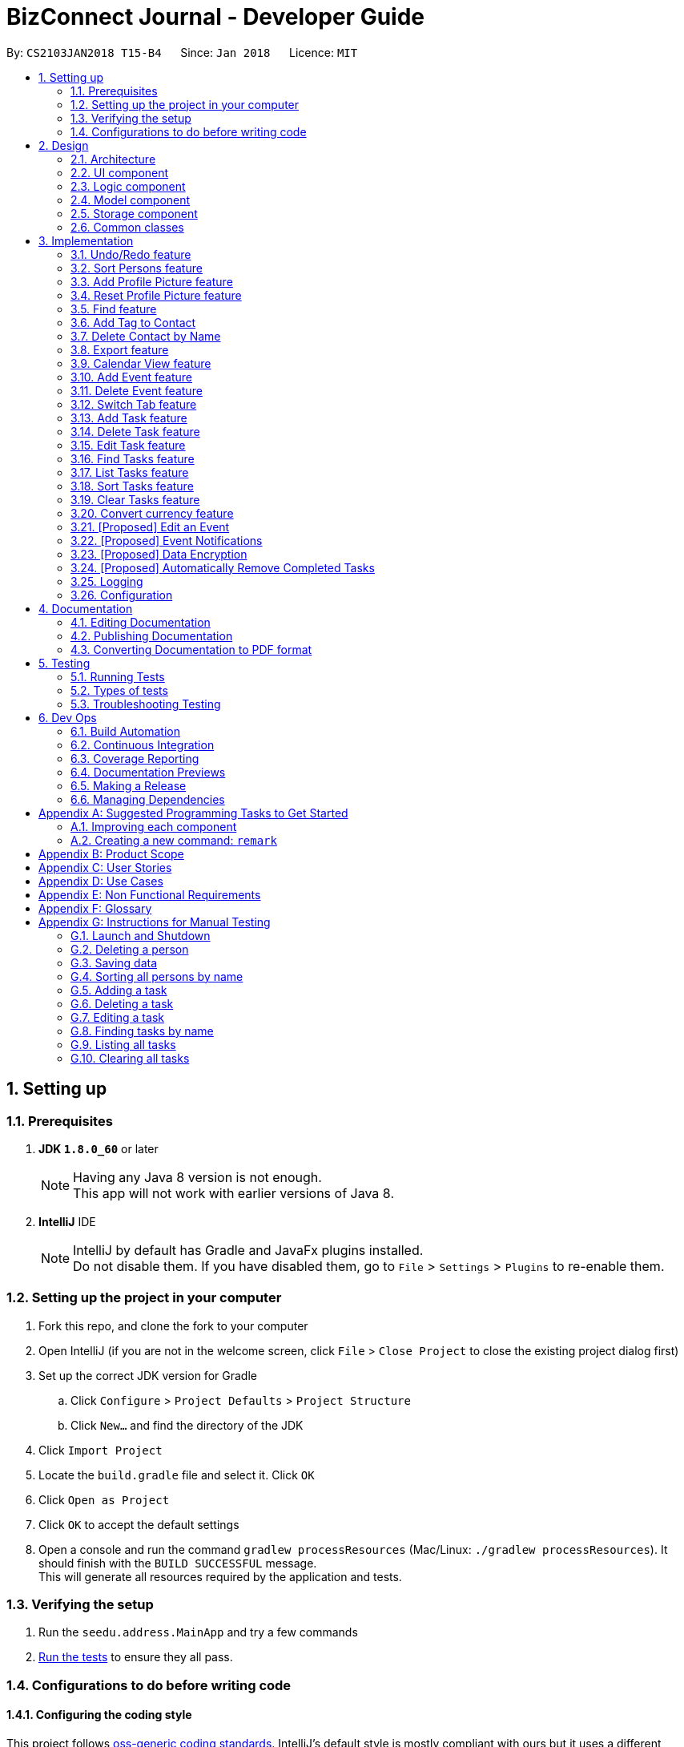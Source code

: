 = BizConnect Journal - Developer Guide
:toc:
:toc-title:
:toc-placement: preamble
:sectnums:
:imagesDir: images
:stylesDir: stylesheets
:xrefstyle: full
ifdef::env-github[]
:tip-caption: :bulb:
:note-caption: :information_source:
endif::[]
:repoURL: https://github.com/CS2103JAN2018-T15-B4/main

By: `CS2103JAN2018 T15-B4`      Since: `Jan 2018`      Licence: `MIT`

== Setting up

=== Prerequisites

. *JDK `1.8.0_60`* or later
+
[NOTE]
Having any Java 8 version is not enough. +
This app will not work with earlier versions of Java 8.
+

. *IntelliJ* IDE
+
[NOTE]
IntelliJ by default has Gradle and JavaFx plugins installed. +
Do not disable them. If you have disabled them, go to `File` > `Settings` > `Plugins` to re-enable them.


=== Setting up the project in your computer

. Fork this repo, and clone the fork to your computer
. Open IntelliJ (if you are not in the welcome screen, click `File` > `Close Project` to close the existing project dialog first)
. Set up the correct JDK version for Gradle
.. Click `Configure` > `Project Defaults` > `Project Structure`
.. Click `New...` and find the directory of the JDK
. Click `Import Project`
. Locate the `build.gradle` file and select it. Click `OK`
. Click `Open as Project`
. Click `OK` to accept the default settings
. Open a console and run the command `gradlew processResources` (Mac/Linux: `./gradlew processResources`). It should finish with the `BUILD SUCCESSFUL` message. +
This will generate all resources required by the application and tests.

=== Verifying the setup

. Run the `seedu.address.MainApp` and try a few commands
. <<Testing,Run the tests>> to ensure they all pass.

=== Configurations to do before writing code

==== Configuring the coding style

This project follows https://github.com/oss-generic/process/blob/master/docs/CodingStandards.adoc[oss-generic coding standards]. IntelliJ's default style is mostly compliant with ours but it uses a different import order from ours. To rectify,

. Go to `File` > `Settings...` (Windows/Linux), or `IntelliJ IDEA` > `Preferences...` (macOS)
. Select `Editor` > `Code Style` > `Java`
. Click on the `Imports` tab to set the order

* For `Class count to use import with '\*'` and `Names count to use static import with '*'`: Set to `999` to prevent IntelliJ from contracting the import statements
* For `Import Layout`: The order is `import static all other imports`, `import java.\*`, `import javax.*`, `import org.\*`, `import com.*`, `import all other imports`. Add a `<blank line>` between each `import`

Optionally, you can follow the <<UsingCheckstyle#, UsingCheckstyle.adoc>> document to configure Intellij to check style-compliance as you write code.

==== Updating documentation to match your fork

After forking the repo, links in the documentation will still point to the `se-edu/addressbook-level4` repo. If you plan to develop this as a separate product (i.e. instead of contributing to the `se-edu/addressbook-level4`) , you should replace the URL in the variable `repoURL` in `DeveloperGuide.adoc` and `UserGuide.adoc` with the URL of your fork.

==== Setting up CI

Set up Travis to perform Continuous Integration (CI) for your fork. See <<UsingTravis#, UsingTravis.adoc>> to learn how to set it up.

After setting up Travis, you can optionally set up coverage reporting for your team fork (see <<UsingCoveralls#, UsingCoveralls.adoc>>).

[NOTE]
Coverage reporting could be useful for a team repository that hosts the final version but it is not that useful for your personal fork.

Optionally, you can set up AppVeyor as a second CI (see <<UsingAppVeyor#, UsingAppVeyor.adoc>>).

[NOTE]
Having both Travis and AppVeyor ensures your App works on both Unix-based platforms and Windows-based platforms (Travis is Unix-based and AppVeyor is Windows-based)

==== Getting started with coding

When you are ready to start coding,

1. Get some sense of the overall design by reading <<Design-Architecture>>.
2. Take a look at <<GetStartedProgramming>>.

== Design

[[Design-Architecture]]
=== Architecture

.Architecture Diagram
image::Architecture.png[width="600"]

The *_Architecture Diagram_* given above explains the high-level design of the App. Given below is a quick overview of each component.

[TIP]
The `.pptx` files used to create diagrams in this document can be found in the link:{repoURL}/docs/diagrams/[diagrams] folder. To update a diagram, modify the diagram in the pptx file, select the objects of the diagram, and choose `Save as picture`.

`Main` has only one class called link:{repoURL}/src/main/java/seedu/address/MainApp.java[`MainApp`]. It is responsible for,

* At app launch: Initializes the components in the correct sequence, and connects them up with each other.
* At shut down: Shuts down the components and invokes cleanup method where necessary.

<<Design-Commons,*`Commons`*>> represents a collection of classes used by multiple other components. Two of those classes play important roles at the architecture level.

* `EventsCenter` : This class (written using https://github.com/google/guava/wiki/EventBusExplained[Google's Event Bus library]) is used by components to communicate with other components using events (i.e. a form of _Event Driven_ design)
* `LogsCenter` : Used by many classes to write log messages to the App's log file.

The rest of the App consists of four components.

* <<Design-Ui,*`UI`*>>: The UI of the App.
* <<Design-Logic,*`Logic`*>>: The command executor.
* <<Design-Model,*`Model`*>>: Holds the data of the App in-memory.
* <<Design-Storage,*`Storage`*>>: Reads data from, and writes data to, the hard disk.

Each of the four components

* Defines its _API_ in an `interface` with the same name as the Component.
* Exposes its functionality using a `{Component Name}Manager` class.

For example, the `Logic` component (see the class diagram given below) defines it's API in the `Logic.java` interface and exposes its functionality using the `LogicManager.java` class.

.Class Diagram of the Logic Component
image::LogicClassDiagram.png[width="800"]

[discrete]
==== Events-Driven nature of the design

The _Sequence Diagram_ below shows how the components interact for the scenario where the user issues the command `delete 1`.

.Component interactions for `delete 1` command (part 1)
image::SDforDeletePerson.png[width="800"]

[NOTE]
Note how the `Model` simply raises a `AddressBookChangedEvent` when the Address Book data are changed, instead of asking the `Storage` to save the updates to the hard disk.

The diagram below shows how the `EventsCenter` reacts to that event, which eventually results in the updates being saved to the hard disk and the status bar of the UI being updated to reflect the 'Last Updated' time.

.Component interactions for `delete 1` command (part 2)
image::SDforDeletePersonEventHandling.png[width="800"]

[NOTE]
Note how the event is propagated through the `EventsCenter` to the `Storage` and `UI` without `Model` having to be coupled to either of them. This is an example of how this Event Driven approach helps us reduce direct coupling between components.

The sections below give more details of each component.

[[Design-Ui]]
=== UI component

.Structure of the UI Component
image::UiClassDiagram.png[width="800"]

*API* : link:{repoURL}/src/main/java/seedu/address/ui/Ui.java[`Ui.java`]

The UI consists of a `MainWindow` that is made up of parts e.g.`CommandBox`, `ResultDisplay`, `PersonListPanel`, `StatusBarFooter`, `BrowserPanel` etc. All these, including the `MainWindow`, inherit from the abstract `UiPart` class.

The `UI` component uses JavaFx UI framework. The layout of these UI parts are defined in matching `.fxml` files that are in the `src/main/resources/view` folder. For example, the layout of the link:{repoURL}/src/main/java/seedu/address/ui/MainWindow.java[`MainWindow`] is specified in link:{repoURL}/src/main/resources/view/MainWindow.fxml[`MainWindow.fxml`]

The `UI` component,

* Executes user commands using the `Logic` component.
* Binds itself to some data in the `Model` so that the UI can auto-update when data in the `Model` change.
* Responds to events raised from various parts of the App and updates the UI accordingly.

[[Design-Logic]]
=== Logic component

[[fig-LogicClassDiagram]]
.Structure of the Logic Component
image::LogicClassDiagram.png[width="800"]

.Structure of Commands in the Logic Component. This diagram shows finer details concerning `XYZCommand` and `Command` in <<fig-LogicClassDiagram>>
image::LogicCommandClassDiagram.png[width="800"]

*API* :
link:{repoURL}/src/main/java/seedu/address/logic/Logic.java[`Logic.java`]

.  `Logic` uses the `AddressBookParser` class to parse the user command.
.  This results in a `Command` object which is executed by the `LogicManager`.
.  The command execution can affect the `Model` (e.g. adding a person) and/or raise events.
.  The result of the command execution is encapsulated as a `CommandResult` object which is passed back to the `Ui`.

Given below is the Sequence Diagram for interactions within the `Logic` component for the `execute("delete 1")` API call.

.Interactions Inside the Logic Component for the `delete 1` Command
image::DeletePersonSdForLogic.png[width="800"]

[[Design-Model]]
=== Model component

.Structure of the Model Component
image::ModelClassDiagram.png[width="800"]

*API* : link:{repoURL}/src/main/java/seedu/address/model/Model.java[`Model.java`]

The `Model`,

* stores a `UserPref` object that represents the user's preferences.
* stores the Address Book data.
* exposes an unmodifiable `ObservableList<Person>` and an unmodifiable `ObservableList<Task>` that can be 'observed' e.g. the UI can be bound to this list so that the UI automatically updates when the data in the list change.
* does not depend on any of the other three components.

[[Design-Storage]]
=== Storage component

.Structure of the Storage Component
image::StorageClassDiagram.png[width="800"]

*API* : link:{repoURL}/src/main/java/seedu/address/storage/Storage.java[`Storage.java`]

The `Storage` component,

* can save `UserPref` objects in json format and read it back.
* can save the Address Book data in xml format and read it back.

[[Design-Commons]]
=== Common classes

Classes used by multiple components are in the `seedu.addressbook.commons` package.

== Implementation

This section describes some noteworthy details on how certain features are implemented.

// tag::undoredo[]
=== Undo/Redo feature
==== Current Implementation

The undo/redo mechanism is facilitated by an `UndoRedoStack`, which resides inside `LogicManager`. It supports undoing and redoing of commands that modifies the state of the address book (e.g. `add`, `edit`). Such commands will inherit from `UndoableCommand`.

`UndoRedoStack` only deals with `UndoableCommands`. Commands that cannot be undone will inherit from `Command` instead. The following diagram shows the inheritance diagram for commands:

image::LogicCommandClassDiagram.png[width="800"]

As you can see from the diagram, `UndoableCommand` adds an extra layer between the abstract `Command` class and concrete commands that can be undone, such as the `DeleteCommand`. Note that extra tasks need to be done when executing a command in an _undoable_ way, such as saving the state of the address book before execution. `UndoableCommand` contains the high-level algorithm for those extra tasks while the child classes implements the details of how to execute the specific command. Note that this technique of putting the high-level algorithm in the parent class and lower-level steps of the algorithm in child classes is also known as the https://www.tutorialspoint.com/design_pattern/template_pattern.htm[template pattern].

Commands that are not undoable are implemented this way:
[source,java]
----
public class ListCommand extends Command {
    @Override
    public CommandResult execute() {
        // ... list logic ...
    }
}
----

With the extra layer, the commands that are undoable are implemented this way:
[source,java]
----
public abstract class UndoableCommand extends Command {
    @Override
    public CommandResult execute() {
        // ... undo logic ...

        executeUndoableCommand();
    }
}

public class DeleteCommand extends UndoableCommand {
    @Override
    public CommandResult executeUndoableCommand() {
        // ... delete logic ...
    }
}
----

Suppose that the user has just launched the application. The `UndoRedoStack` will be empty at the beginning.

The user executes a new `UndoableCommand`, `delete 5`, to delete the 5th person in the address book. The current state of the address book is saved before the `delete 5` command executes. The `delete 5` command will then be pushed onto the `undoStack` (the current state is saved together with the command).

image::UndoRedoStartingStackDiagram.png[width="800"]

As the user continues to use the program, more commands are added into the `undoStack`. For example, the user may execute `add n/David ...` to add a new person.

image::UndoRedoNewCommand1StackDiagram.png[width="800"]

[NOTE]
If a command fails its execution, it will not be pushed to the `UndoRedoStack` at all.

The user now decides that adding the person was a mistake, and decides to undo that action using `undo`.

We will pop the most recent command out of the `undoStack` and push it back to the `redoStack`. We will restore the address book to the state before the `add` command executed.

image::UndoRedoExecuteUndoStackDiagram.png[width="800"]

[NOTE]
If the `undoStack` is empty, then there are no other commands left to be undone, and an `Exception` will be thrown when popping the `undoStack`.

The following sequence diagram shows how the undo operation works:

image::UndoRedoSequenceDiagram.png[width="800"]

The redo does the exact opposite (pops from `redoStack`, push to `undoStack`, and restores the address book to the state after the command is executed).

[NOTE]
If the `redoStack` is empty, then there are no other commands left to be redone, and an `Exception` will be thrown when popping the `redoStack`.

The user now decides to execute a new command, `clear`. As before, `clear` will be pushed into the `undoStack`. This time the `redoStack` is no longer empty. It will be purged as it no longer make sense to redo the `add n/David` command (this is the behavior that most modern desktop applications follow).

image::UndoRedoNewCommand2StackDiagram.png[width="800"]

Commands that are not undoable are not added into the `undoStack`. For example, `list`, which inherits from `Command` rather than `UndoableCommand`, will not be added after execution:

image::UndoRedoNewCommand3StackDiagram.png[width="800"]

The following activity diagram summarize what happens inside the `UndoRedoStack` when a user executes a new command:

image::UndoRedoActivityDiagram.png[width="650"]

==== Design Considerations

===== Aspect: Implementation of `UndoableCommand`

* **Alternative 1 (current choice):** Add a new abstract method `executeUndoableCommand()`
** Pros: We will not lose any undone/redone functionality as it is now part of the default behaviour. Classes that deal with `Command` do not have to know that `executeUndoableCommand()` exist.
** Cons: Hard for new developers to understand the template pattern.
* **Alternative 2:** Just override `execute()`
** Pros: Does not involve the template pattern, easier for new developers to understand.
** Cons: Classes that inherit from `UndoableCommand` must remember to call `super.execute()`, or lose the ability to undo/redo.

===== Aspect: How undo & redo executes

* **Alternative 1 (current choice):** Saves the entire address book.
** Pros: Easy to implement.
** Cons: May have performance issues in terms of memory usage.
* **Alternative 2:** Individual command knows how to undo/redo by itself.
** Pros: Will use less memory (e.g. for `delete`, just save the person being deleted).
** Cons: We must ensure that the implementation of each individual command are correct.


===== Aspect: Type of commands that can be undone/redone

* **Alternative 1 (current choice):** Only include commands that modifies the address book (`add`, `clear`, `edit`).
** Pros: We only revert changes that are hard to change back (the view can easily be re-modified as no data are * lost).
** Cons: User might think that undo also applies when the list is modified (undoing filtering for example), * only to realize that it does not do that, after executing `undo`.
* **Alternative 2:** Include all commands.
** Pros: Might be more intuitive for the user.
** Cons: User have no way of skipping such commands if he or she just want to reset the state of the address * book and not the view.
**Additional Info:** See our discussion  https://github.com/se-edu/addressbook-level4/issues/390#issuecomment-298936672[here].


===== Aspect: Data structure to support the undo/redo commands

* **Alternative 1 (current choice):** Use separate stack for undo and redo
** Pros: Easy to understand for new Computer Science student undergraduates to understand, who are likely to be * the new incoming developers of our project.
** Cons: Logic is duplicated twice. For example, when a new command is executed, we must remember to update * both `HistoryManager` and `UndoRedoStack`.
* **Alternative 2:** Use `HistoryManager` for undo/redo
** Pros: We do not need to maintain a separate stack, and just reuse what is already in the codebase.
** Cons: Requires dealing with commands that have already been undone: We must remember to skip these commands. Violates Single Responsibility Principle and Separation of Concerns as `HistoryManager` now needs to do two * different things.
// end::undoredo[]

// tag::sort[]
=== Sort Persons feature
==== Current Implementation

The sort mechanism sorts the persons list alphabetically by name. It currently supports sorting in ascending order.
The internal details of the sort mechanism is handled by the `sort` method in `UniquePersonList` class.
The sort mechanism is implemented using a custom comparator in JavaFX ObservableList `sort` method.

The following sequence diagram shows how the sort persons operation works.

image::SortingSequenceDiagram.png[width="590"]

. The user executes the `sort` command.
. The `AddressBookParser` class parses the command and create a new `SortCommand` class.
. The `sort` command is executed and handled by the `ModelManager` class.
. The sorted list is returned and displayed to the user.

==== Design Considerations

===== Aspect: Implementation of `SortCommand`

* **Alternative 1 (current choice):** Sort persons by name
** Pros: Easy to implement and does not need to make changes for every newly added field
** Cons: Lack flexibility in sorting by other fields
* **Alternative 2:** Sort persons by other fields of a person's contact such as email
** Pros: Allows flexibility in sorting
** Cons: Might be more difficult to implement as changes need to be made for every newly added field
// end::sort[]

// tag::addpicture[]
=== Add Profile Picture feature

==== Current Implementation
Right now, a contact's Profile Picture can be viewed at the right side of the contact's profile card.

The following sequence diagram shows how the `addpicture` command works

image::AddPictureSequenceDiagram.png[width="800"]

. The user executes the `addpicture INDEX f/FILENAME` command, with parameters `INDEX` and `FILENAME`
. The `AddressBookParser` class parses the command and create a new `AddPictureCommand` class.
. The `AddPicture` command is executed and handled by the `ModelManager` class.
. A new `Picture` object is created, containing the image referenced by `FILENAME`.
. The new `Picture` is attached to the `Person` at `INDEX`
. The new picture is displayed

==== Design Considerations

**Aspect:** Storage of images of profile pictures +

**Chosen Implementation:** +
Store the images in a local folder. For Windows, it will be in the AppData folder, for Mac/Linux, in the home folder. +
**Pros:** +
After a profile picture is set, it will continue showing even if the image source is deleted +
**Cons:** +
Extra space to store the pictures, some images may be too large and use a lot of memory. +

**Alternative:** +
Not store the images +
**Pros:** +
No space requirement to store the images locally +
**Cons:** +
Need to ensure that the image is not deleted, or it won't display. +

**Aspect:** Putting a limit on profile picture size +

**Chosen Implementation:** +
Set a limit of 5mb for each picture
**Pros:** +
Prevents a malicious user from trying to crash the app by putting a large image.
**Cons:** +
Some pictures may be larger than 5mb. But there are various image compression services available.

**Alternative:** +
Not put a limit +
**Pros:** +
User can upload any image. +
**Cons:** +
App may be unstable if too many large images.

// end::addpicture[]

// tag::resetpicture[]
=== Reset Profile Picture feature

==== Current Implementation
We implemented a feature which allows a user to reset the profile picture back to default.

The following sequence diagram shows how the `resetpicture` command works

image::ResetPictureCommandSequenceDiagram.PNG[width="800"]

. The user executes the `resetpicture INDEX` command, with parameters `INDEX`
. The `AddressBookParser` class parses the command and create a new `ResetPictureCommand` class.
. The `ResetPicture` command is executed and handled by the `ModelManager` class.
. A new `Picture` object is created, containing the default image.
. The new `Picture` is attached to the `Person` at `INDEX`
. The new picture is displayed

==== Design Considerations

**Aspect:** Reset mechanism - Reset path of the existing Picture object
or create a new Picture object altogether.

**Chosen Implementation:** +
Create a new picture object. +
**Pros:** +
Easier if developer decides to change the path of the default picture, or the properties of the Picture class +
**Cons:** +
Creating a new object each time may incur some overhead, but probably insignificant on a modern PC. +

// end::resetpicture[]

// tag::findFeature[]
=== Find feature

==== Current Implementation
Right now, find feature is limited to finding by name.

It is modify such that able to find by name and tag by specifying the type to be search  after the command name `find`.

==== Implementation - Search by Name

. The user executes the `find n/KEYWORD [MORE_KEYWORDS]...`, given the search type `n/` and with parameters `KEYWORD`
. The `AddressBookParser` class parses the command and create a new `FindCommandParse` class.
. The `FindCommandParse` will compare the search type to check if search is by name and parse the keywords to `FindCommand`
. The `FindCommand` object is created, and assisted by `NameContainsKeywordsPredicate` to obtain the result.
. The  result is then return and displayed to the user.

==== Implementation - Search by Tag

. The user executes the `find t/KEYWORD [MORE_KEYWORDS]...`, given the search type `t/` and with parameters `KEYWORD`
. The `AddressBookParser` class parses the command and create a new `FindCommandParse` class.
. The `FindCommandParse` will compare the search type to check if search is by tag and parse the keywords to `FindCommand`
. The `FindCommand` object is created, and assisted by `TagContainsKeywordsPredicate` to obtain the result.
. The  result is then return and displayed to the user.

==== Implementation - Search by Address

. The user executes the `find a/KEYWORD [MORE_KEYWORDS]...`, given the search type `a/` and with parameters `KEYWORD`
. The `AddressBookParser` class parses the command and create a new `FindCommandParse` class.
. The `FindCommandParse` will compare the search type to check if search is by tag and parse the keywords to `FindCommand`
. The `FindCommand` object is created, and assisted by `AddressContainsKeywordsPredicate` to obtain the result.
. The  result is then return and displayed to the user.

==== Implementation - Search by Phone

. The user executes the `find p/KEYWORD [MORE_KEYWORDS]...`, given the search type `p/` and with parameters `KEYWORD`
. The `AddressBookParser` class parses the command and create a new `FindCommandParse` class.
. The `FindCommandParse` will compare the search type to check if search is by tag and parse the keywords to `FindCommand`
. The `FindCommand` object is created, and assisted by `PhoneContainsKeywordsPredicate` to obtain the result.
. The  result is then return and displayed to the user.

// end::findFeature[]

// tag::addTAG[]

=== Add Tag to Contact

The add tag command inherits from `UndoableCommand`.

The `logic` component parses user inputs, while the `model` component updates the person in the Address Book.

The following sequence diagram illustrates how the Add Tag command works:

image::AddTagSequenceDiagram.PNG[width="800"]


. The user executes the `addtag INDEX t/TAG1 t/TAG2 ...` command, with parameters `INDEX` and TAG1, TAG2, ...
. The `AddressBookParser` class parses the command and create a new `AddTagCommand` class.
. The `AddTag` command is executed and handled by the `ModelManager` class.
. New `Tag` object(s) (depending on the number of input tags) is created.
. The new `Tag` is attached to the `Person` at `INDEX`.
. `updatePerson` in `ModelManager` updates the person at `INDEX` with a new person with the added tags.

// end::addTAG[]

// tag::deletebyname[]

=== Delete Contact by Name
==== Current Implementation
The Delete Contact by Name command inherits from `UndoableCommand`.

The `logic` component parses user inputs, while the `model` component removes the person in the address book.

The following sequence diagram illustrates how the Delete By Name command works:

image::DeletePersonByNameSequenceDiagram.png[width="800"]


. The user executes the `deletebyname name` command, with parameter `nane`
. The `AddressBookParser` class parses the command and create a new `DeleteByNameCommand` class.
. The `DeleteByNameCommand` command is executed and handled by the `ModelManager` class.
. The person refered to by `name` is searched using the `searchForPersonByName()` method.
. If the person is found, that person is deleted
. `ModelManager` removes the person from the addressbook.

// end::deletebyname[]

// tag::export[]
=== Export feature

==== Current Implementation
It makes use of `ExportCommand` which extends `UndoableCommand`.
When the Export functionality is called on the `AddressBookParser`, it parses the given input as a FILEPATH using `ExportCommandParser` which eventually creates the `ExportCommand` instance.
The `ModelManager` then invokes methods involving `Storage` under the `Model` instance in order to store the data into a user-defined location. If such a location was not well-defined, then the XML file exported will be directly saved in your local repository's main folder.
The 'StorageManager' will then call the `exportAddressBook` method under `XmlAddressBookStorage` to store the data as an XML file into a user-defined location.

image::ExportCommandSequenceDiagram.png[width="800"]

==== Design Considerations

===== Aspect: Usages of Exported Data

* **Alternative 1(current choice):** Allows option of exporting data into either CSV or XML files.
** Pros: Allows greater flexibility as CSV files can be catered to importing of contacts into Google Contacts.
** Cons: Need to manually cater to popular file formats and this may require constant maintenance on the developers' end.
* **Alternative 2:** Only allows exporting of data as XML files.
** Pros: Simplified export into a file that is readable and understandable by users, is completely compatible with Java and 100% portable.
** Cons: Users may not know the benefits or uses of an XML file.
// end::export[]

// tag::calendarview[]
=== Calendar View feature

==== Current Implementation
Right now, the Calendar can be viewed on the homepage of BizConnect Journal as a summarized list of events on different days of a specified month.
// end::calendarview[]

// tag::addevent[]
=== Add Event feature
==== Current Implementation

The add event feature allows the user to add a new event into the Event Book.
The event details required: Title, Description, Location, Datetime.
All of the fields are compulsory, and the user can simply fill in a dummy value for irrelevant fields.

The following sequence diagram shows how the add event command works under LogicManager.

image::AddEventCommandSequenceDiagram.png[width="800"]

. User executes `addevent` command with the required arguments.
. `AddressBookParser` class creates a new `AddEventCommandParser` object to parse the command arguments.
. This `AddEventCommandParser` object parses the arguments and create a new `AddEventCommand` object.
. The `addevent` command is then executed and handled by the `ModelManager` class.
. The event is finally added to the Event list in Address Book and the updated list is then displayed to the user.

The next sequence diagram illustrates how the event is added under ModelManager.

image::AddEventSequenceDiagram.png[width="800"]

// end::addevent[]

// tag::deleteevent[]
=== Delete Event feature
==== Current Implementation

The delete event feature allows user to delete an event in the Event Book by specifying the index of the displayed Event List.
Allows easy deletion of an event according to the event index listed in the Event list.

This sequence diagram shows how the delete event command works under LogicManager.

image::DeleteEventCommandSequenceDiagram.png[width="800"]

. User executes `deleteevent` command with the required arguments.
. `AddressBookParser` class creates a new `DeleteEventCommandParser` object to parse the command arguments.
. This `DeleteEventCommandParser` object parses the arguments and create a new `DeleteEventCommand` object.
. The `deleteevent` command is then executed and handled by the `ModelManager` class.
. The specified event is removed from the Event list in Address Book and the updated list is then displayed to the user.

The following sequence diagram illustrates how the event is removed under ModelManager.

image::DeleteEventSequenceDiagram.png[width="800"]

// end::deleteevent[]

// tag::switchtab[]
=== Switch Tab feature
==== Current Implementation

The switch tab functionality allows the user to use CLI to switch between the Event and Task tabs as shown below.
This provides additional support for users who prefer CLI to mouse controls.

Format: `switchtab`

image::SwitchTab.PNG[width="200"]

And this is how SwitchTab works!

. The user executes the `switchtab` command.
. The `SwitchTabCommand` class creates a new `SingleSelectionModel<Tab>` object using the TabPane displaying Events and Tasks list.
. The selected tab-index for the `SingleSelectionModel<Tab>` object is updated and displayed to the user.
// end::switchtab[]

// tag::task-add[]
=== Add Task feature
==== Current Implementation

The add task feature allows user to add a new task into the Address Book by specifying the required parameters.

It allows the adding of the following fields: name, priority, description, due date, status and category.
All of the fields are compulsory except category.

Format: `task-add n/NAME p/PRIORITY d/DESCRIPTION dd/DUE_DATE s/STATUS [c/CATEGORY]...`

The following sequence diagram shows how the add task operation works.

image::TaskAddSequenceDiagram.png[width="590"]

. The user executes the `task-add` command and specify the required parameters.
. The `AddressBookParser` class creates a new `TaskAddCommandParser` class to parse the command parameters.
. The `TaskAddCommandParser` class parses the parameters and create a new `TaskAddCommand` class.
. The `task-add` command is executed and handled by the `ModelManager` class.
. The task is added to the list of tasks in Address Book and displayed to the user.

////
The following activity diagram summarise what happens when a user executes the `task-add` command:

image::TaskAddActivityDiagram.png[width="400"]
////

// end::task-add[]

// tag::task-delete[]
=== Delete Task feature
==== Current Implementation

The delete task feature allows user to delete any done, overdue or unwanted task from the Address Book by specifying
the task's index in the displayed Task List.

Format: `task-delete INDEX`

The following sequence diagram shows how the delete task operation works.

image::TaskDeleteSequenceDiagram.png[width="590"]

. The user executes the `task-delete` command and specify the required parameter.
. The `AddressBookParser` class creates a new `TaskDeleteCommandParser` class to parse the command parameter.
. The `TaskDeleteCommandParser` class parses the parameter and create a new `TaskDeleteCommand` class.
. The `task-delete` command is executed and handled by the `ModelManager` class.
. The task is removed from the list of tasks in Address Book and the updated task list is displayed to the user.
// end::task-delete[]

// tag::task-edit[]
=== Edit Task feature
==== Current Implementation

The edit task feature allows user to edit any fields of an existing task in the AddressBook by specifying
the task's index in the displayed Task List followed by the parameters of the fields to be edited.

Format: `task-edit INDEX [n/NAME] [p/PRIORITY] [d/DESCRIPTION] [dd/DUE_DATE] [s/STATUS] [c/CATEGORY]...`

The following sequence diagram shows how the edit task operation works.

image::TaskEditSequenceDiagram.png[width="590"]

. The user executes the `task-edit` command and specify the required parameters.
. The `AddressBookParser` class creates a new `TaskEditCommandParser` class to parse the command parameters.
. The `TaskEditCommandParser` class parses the parameters and create a new `TaskEditCommand` class.
. The `task-edit` command is executed and handled by the `ModelManager` class.
. The task is updated with the new values and the updated task list is displayed to the user.

The following activity diagram summarise what happens when a user executes the `task-edit` command:

image::TaskEditActivityDiagram.png[width="410"]
// end::task-edit[]

// tag::task-find[]
=== Find Tasks feature
==== Current Implementation

The find tasks feature allows user to search for any task whose names contains any of the specified keywords in the Address Book.
The search is case-insensitive and matches partial keyword.

Format: `task-find KEYWORD [MORE_KEYWORDS]...`

The following sequence diagram shows how the find tasks operation works.

image::TaskFindSequenceDiagram.png[width="590"]
. The user executes the `task-find` command and specify the required parameter(s).
. The `AddressBookParser` class creates a new `TaskFindCommandParser` class to parse the command parameter(s).
. The `TaskFindCommandParser` class parses the parameter(s) and create a new `TaskFindCommand` class.
. The `task-find` command is executed and handled by the `ModelManager` class.
. The list of tasks in Address Book matching the keywords is returned and displayed to the user.

==== Design Considerations

===== Aspect: Implementation of `FindTasks` feature

* **Alternative 1 (current choice):** Find task by name
** Pros: Easy to implement and does not need to make changes for every newly added field
** Cons: Lack flexibility in finding by other fields
* **Alternative 2:** Find tasks by other fields
** Pros: Allows flexibility in searching
** Cons: Might be more difficult to implement as changes need to be made for every newly added field to enable searching using those fields
// end::task-find[]

// tag::task-list[]
=== List Tasks feature
==== Current Implementation

The list tasks feature allows user to display all the tasks in the Address Book.

Format: `task-list`

The following sequence diagram shows how the list tasks operation works.

image::TaskListSequenceDiagram.png[width="590"]

. The user executes the `task-list` command.
. The `AddressBookParser` class parses the command and creates a new `TaskListCommand` class.
. The `task-list` command is executed and handled by the `ModelManager` class.
. The list is returned and displayed to the user.
// end::task-list[]

// tag::task-sort[]
=== Sort Tasks feature
==== Current Implementation

This feature is implemented as a default behaviour of the task list display, rather than as a command.

The sort mechanism sorts the tasks list based on status (i.e. undone to done), due date in ascending order
and priority level (i.e. high > medium > low). The internal details of the sort mechanism is handled by the
`sortByStatusDueDateAndPriority` method in `UniqueTaskList` class. The sort mechanism is implemented using a
custom comparator in JavaFX ObservableList `sort` method as follows:

[source,java]
----
public void sortByStatusDueDateAndPriority() {
    internalList.sort(Comparator.comparing(Task::getTaskStatus, (s1, s2) -> {
        return TaskStatus.STATUS_ORDER.indexOf(s1.value.toLowerCase())
                - TaskStatus.STATUS_ORDER.indexOf(s2.value.toLowerCase());
    }).thenComparing(Comparator.comparing(Task::getTaskDueDate, (dd1, dd2) -> {
        return dd1.value.compareTo(dd2.value);
    })).thenComparing(Comparator.comparing(Task::getTaskPriority, (p1, p2) -> {
        return TaskPriority.PRIORITY_ORDER.indexOf(p1.value.toLowerCase())
                - TaskPriority.PRIORITY_ORDER.indexOf(p2.value.toLowerCase());
    })));
}
----

==== Design Considerations

===== Aspect: Implementation of `SortTasks` feature

* **Alternative 1 (current choice):** Sort tasks by multiple fields (status > due date > priority)
** Pros: Easy identification of tasks to be done as those at the top are incomplete tasks that are due first and with higher priority
** Cons: Lack flexibility in sorting by other fields
* **Alternative 2:** Sort tasks by individual fields
** Pros: Allows flexibility in sorting
** Cons: Might be more difficult to implement as changes need to be made for every newly added field and it is
not possible for user to sort by multiple criteria
// end::task-sort[]

// tag::task-clear[]
=== Clear Tasks feature
==== Current Implementation

The clear tasks feature allows user to clear all the tasks in the Address Book.

The following sequence diagram shows how the clear tasks operation works.

image::TaskClearSequenceDiagram.png[width="590"]

. The user executes the `task-clear` command.
. The `AddressBookParser` class parses the command and creates a new `TaskClearCommand` class.
. The `task-clear` command is executed and handled by the `ModelManager` class.
. The tasks are removed from the Address Book and an empty list is displayed to the user.
// end::task-clear[]

=== Convert currency feature
==== Current Implementation

The convert currency feature allows user to convert from one currency to another.

The following sequence diagram shows how the converting of currency feature operation works.

image::ConvertCurrencySequenceDiagram.png[width="800"]

. The user executes the `convert` command.
. The `AddressBookParser` class parses the command creates a new `ConvertCommand` class.
. The `convert` command is executed and assisted by the `Currency` class.
. The converted value is returned and displayed to the user.

// tag::editevent[]
=== [Proposed] Edit an Event

The edit event feature allows user to edit an event in the Event Book by specifying the index of the displayed Event List.
Allows easy editing of an event just by using the event index given in the Event list.

This is how the edit event command will work under LogicManager.

image::EditEventCommandSequenceDiagram.png[width="800"]

. User executes `editevent` command with the required arguments.
. `AddressBookParser` class creates a new `EditEventCommandParser` object to parse the command arguments.
. This `EditEventCommandParser` object parses the arguments and create a new `EditEventCommand` object.
. The `editevent` command is then executed and handled by the `ModelManager` class.
. The specified event is updated from the Event list in Address Book and the updated details are then displayed to the user.

// end::editevent[]

// tag::eventnotifications[]
=== [Proposed] Event Notifications

The app will send out notifications for an event, if the user sets the datetime for that particular event.
The `eventnotify` command takes in the event index shown on the list, and the datetime for the app to send the notification.
Using the same command again with a datetime will reset the notification datetime (i.e. only one notification for each event).

// end::eventnotifications[]

// tag::dataencryption[]
=== [Proposed] Data Encryption

The login feature helps to protect data files by encrypting them with the user's password as the secret key.
User's access is restricted until the user logs in with the username and password.
Upon correct credential input, data files are decrypted and the user will have full access to the app's features.

. User executes `login` command with the required arguments.
. `AddressBookParser` class creates a new `LogInCommandParser` object to parse the command arguments.
. This `LogInCommandParser` object parses the arguments and create a new `LogInCommand` object.
. The `login` command is then executed and handled by the `ModelManager` class.
. The `ModelManager` class will then check for the validity of the credentials and return the corresponding command message.

// end::dataencryption[]

// tag::autoremovecompletedtasks[]
=== [Proposed] Automatically Remove Completed Tasks
This feature allows user to set a time limit to remove the completed tasks, so that the task list does not get too lengthy.
However, the user can also mark completed tasks to be kept in order to retain them.
After the specified time, the unmarked completed tasks will be removed permanently from the list.

Three new fields need to be added to the Task class, namely `completionDate`, `timeLimit` and `markStatus`. +
`completionDate` : Date when the task is completed (i.e. changes status from undone to done), it has a default date when first created
`timeLimit` : Number of days to keep a task after its completion before it is removed from the task list. +
`markStatus` : Indicate whether the completed task needs to be kept after time limit is over

This feature can be merged into the current task features (e.g. task-add, task-edit)
For instance, the user can directly specify the time limit and markStatus during task addition,
and updates to these fields can be done using task-edit command.

This feature works as follows:

. When a task changes its status from undone to done, the completionDate is updated.
. Every time the application is opened, it will check the current date and automatically remove any unmarked
  completed task scheduled for removal on today's date.
// end::autoremovecompletedtasks[]

=== Logging

We are using `java.util.logging` package for logging. The `LogsCenter` class is used to manage the logging levels and logging destinations.

* The logging level can be controlled using the `logLevel` setting in the configuration file (See <<Implementation-Configuration>>)
* The `Logger` for a class can be obtained using `LogsCenter.getLogger(Class)` which will log messages according to the specified logging level
* Currently log messages are output through: `Console` and to a `.log` file.

*Logging Levels*

* `SEVERE` : Critical problem detected which may possibly cause the termination of the application
* `WARNING` : Can continue, but with caution
* `INFO` : Information showing the noteworthy actions by the App
* `FINE` : Details that is not usually noteworthy but may be useful in debugging e.g. print the actual list instead of just its size

[[Implementation-Configuration]]
=== Configuration

Certain properties of the application can be controlled (e.g App name, logging level) through the configuration file (default: `config.json`).

== Documentation

We use asciidoc for writing documentation.

[NOTE]
We chose asciidoc over Markdown because asciidoc, although a bit more complex than Markdown, provides more flexibility in formatting.

=== Editing Documentation

See <<UsingGradle#rendering-asciidoc-files, UsingGradle.adoc>> to learn how to render `.adoc` files locally to preview the end result of your edits.
Alternatively, you can download the AsciiDoc plugin for IntelliJ, which allows you to preview the changes you have made to your `.adoc` files in real-time.

=== Publishing Documentation

See <<UsingTravis#deploying-github-pages, UsingTravis.adoc>> to learn how to deploy GitHub Pages using Travis.

=== Converting Documentation to PDF format

We use https://www.google.com/chrome/browser/desktop/[Google Chrome] for converting documentation to PDF format, as Chrome's PDF engine preserves hyperlinks used in webpages.

Here are the steps to convert the project documentation files to PDF format.

.  Follow the instructions in <<UsingGradle#rendering-asciidoc-files, UsingGradle.adoc>> to convert the AsciiDoc files in the `docs/` directory to HTML format.
.  Go to your generated HTML files in the `build/docs` folder, right click on them and select `Open with` -> `Google Chrome`.
.  Within Chrome, click on the `Print` option in Chrome's menu.
.  Set the destination to `Save as PDF`, then click `Save` to save a copy of the file in PDF format. For best results, use the settings indicated in the screenshot below.

.Saving documentation as PDF files in Chrome
image::chrome_save_as_pdf.png[width="300"]

[[Testing]]
== Testing

=== Running Tests

There are three ways to run tests.

[TIP]
The most reliable way to run tests is the 3rd one. The first two methods might fail some GUI tests due to platform/resolution-specific idiosyncrasies.

*Method 1: Using IntelliJ JUnit test runner*

* To run all tests, right-click on the `src/test/java` folder and choose `Run 'All Tests'`
* To run a subset of tests, you can right-click on a test package, test class, or a test and choose `Run 'ABC'`

*Method 2: Using Gradle*

* Open a console and run the command `gradlew clean allTests` (Mac/Linux: `./gradlew clean allTests`)

[NOTE]
See <<UsingGradle#, UsingGradle.adoc>> for more info on how to run tests using Gradle.

*Method 3: Using Gradle (headless)*

Thanks to the https://github.com/TestFX/TestFX[TestFX] library we use, our GUI tests can be run in the _headless_ mode. In the headless mode, GUI tests do not show up on the screen. That means the developer can do other things on the Computer while the tests are running.

To run tests in headless mode, open a console and run the command `gradlew clean headless allTests` (Mac/Linux: `./gradlew clean headless allTests`)

=== Types of tests

We have two types of tests:

.  *GUI Tests* - These are tests involving the GUI. They include,
.. _System Tests_ that test the entire App by simulating user actions on the GUI. These are in the `systemtests` package.
.. _Unit tests_ that test the individual components. These are in `seedu.address.ui` package.
.  *Non-GUI Tests* - These are tests not involving the GUI. They include,
..  _Unit tests_ targeting the lowest level methods/classes. +
e.g. `seedu.address.commons.StringUtilTest`
..  _Integration tests_ that are checking the integration of multiple code units (those code units are assumed to be working). +
e.g. `seedu.address.storage.StorageManagerTest`
..  Hybrids of unit and integration tests. These test are checking multiple code units as well as how the are connected together. +
e.g. `seedu.address.logic.LogicManagerTest`


=== Troubleshooting Testing
**Problem: `HelpWindowTest` fails with a `NullPointerException`.**

* Reason: One of its dependencies, `UserGuide.html` in `src/main/resources/docs` is missing.
* Solution: Execute Gradle task `processResources`.

== Dev Ops

=== Build Automation

See <<UsingGradle#, UsingGradle.adoc>> to learn how to use Gradle for build automation.

=== Continuous Integration

We use https://travis-ci.org/[Travis CI] and https://www.appveyor.com/[AppVeyor] to perform _Continuous Integration_ on our projects. See <<UsingTravis#, UsingTravis.adoc>> and <<UsingAppVeyor#, UsingAppVeyor.adoc>> for more details.

=== Coverage Reporting

We use https://coveralls.io/[Coveralls] to track the code coverage of our projects. See <<UsingCoveralls#, UsingCoveralls.adoc>> for more details.

=== Documentation Previews
When a pull request has changes to asciidoc files, you can use https://www.netlify.com/[Netlify] to see a preview of how the HTML version of those asciidoc files will look like when the pull request is merged. See <<UsingNetlify#, UsingNetlify.adoc>> for more details.

=== Making a Release

Here are the steps to create a new release.

.  Update the version number in link:{repoURL}/src/main/java/seedu/address/MainApp.java[`MainApp.java`].
.  Generate a JAR file <<UsingGradle#creating-the-jar-file, using Gradle>>.
.  Tag the repo with the version number. e.g. `v0.1`
.  https://help.github.com/articles/creating-releases/[Create a new release using GitHub] and upload the JAR file you created.

=== Managing Dependencies

A project often depends on third-party libraries. For example, Address Book depends on the http://wiki.fasterxml.com/JacksonHome[Jackson library] for XML parsing. Managing these _dependencies_ can be automated using Gradle. For example, Gradle can download the dependencies automatically, which is better than these alternatives. +
a. Include those libraries in the repo (this bloats the repo size) +
b. Require developers to download those libraries manually (this creates extra work for developers)

[[GetStartedProgramming]]
[appendix]
== Suggested Programming Tasks to Get Started

Suggested path for new programmers:

1. First, add small local-impact (i.e. the impact of the change does not go beyond the component) enhancements to one component at a time. Some suggestions are given in <<GetStartedProgramming-EachComponent>>.

2. Next, add a feature that touches multiple components to learn how to implement an end-to-end feature across all components. <<GetStartedProgramming-RemarkCommand>> explains how to go about adding such a feature.

[[GetStartedProgramming-EachComponent]]
=== Improving each component

Each individual exercise in this section is component-based (i.e. you would not need to modify the other components to get it to work).

[discrete]
==== `Logic` component

*Scenario:* You are in charge of `logic`. During dog-fooding, your team realize that it is troublesome for the user to type the whole command in order to execute a command. Your team devise some strategies to help cut down the amount of typing necessary, and one of the suggestions was to implement aliases for the command words. Your job is to implement such aliases.

[TIP]
Do take a look at <<Design-Logic>> before attempting to modify the `Logic` component.

. Add a shorthand equivalent alias for each of the individual commands. For example, besides typing `clear`, the user can also type `c` to remove all persons in the list.
+
****
* Hints
** Just like we store each individual command word constant `COMMAND_WORD` inside `*Command.java` (e.g.  link:{repoURL}/src/main/java/seedu/address/logic/commands/FindCommand.java[`FindCommand#COMMAND_WORD`], link:{repoURL}/src/main/java/seedu/address/logic/commands/DeleteCommand.java[`DeleteCommand#COMMAND_WORD`]), you need a new constant for aliases as well (e.g. `FindCommand#COMMAND_ALIAS`).
** link:{repoURL}/src/main/java/seedu/address/logic/parser/AddressBookParser.java[`AddressBookParser`] is responsible for analyzing command words.
* Solution
** Modify the switch statement in link:{repoURL}/src/main/java/seedu/address/logic/parser/AddressBookParser.java[`AddressBookParser#parseCommand(String)`] such that both the proper command word and alias can be used to execute the same intended command.
** Add new tests for each of the aliases that you have added.
** Update the user guide to document the new aliases.
** See this https://github.com/se-edu/addressbook-level4/pull/785[PR] for the full solution.
****

[discrete]
==== `Model` component

*Scenario:* You are in charge of `model`. One day, the `logic`-in-charge approaches you for help. He wants to implement a command such that the user is able to remove a particular tag from everyone in the address book, but the model API does not support such a functionality at the moment. Your job is to implement an API method, so that your teammate can use your API to implement his command.

[TIP]
Do take a look at <<Design-Model>> before attempting to modify the `Model` component.

. Add a `removeTag(Tag)` method. The specified tag will be removed from everyone in the address book.
+
****
* Hints
** The link:{repoURL}/src/main/java/seedu/address/model/Model.java[`Model`] and the link:{repoURL}/src/main/java/seedu/address/model/AddressBook.java[`AddressBook`] API need to be updated.
** Think about how you can use SLAP to design the method. Where should we place the main logic of deleting tags?
**  Find out which of the existing API methods in  link:{repoURL}/src/main/java/seedu/address/model/AddressBook.java[`AddressBook`] and link:{repoURL}/src/main/java/seedu/address/model/person/Person.java[`Person`] classes can be used to implement the tag removal logic. link:{repoURL}/src/main/java/seedu/address/model/AddressBook.java[`AddressBook`] allows you to update a person, and link:{repoURL}/src/main/java/seedu/address/model/person/Person.java[`Person`] allows you to update the tags.
* Solution
** Implement a `removeTag(Tag)` method in link:{repoURL}/src/main/java/seedu/address/model/AddressBook.java[`AddressBook`]. Loop through each person, and remove the `tag` from each person.
** Add a new API method `deleteTag(Tag)` in link:{repoURL}/src/main/java/seedu/address/model/ModelManager.java[`ModelManager`]. Your link:{repoURL}/src/main/java/seedu/address/model/ModelManager.java[`ModelManager`] should call `AddressBook#removeTag(Tag)`.
** Add new tests for each of the new public methods that you have added.
** See this https://github.com/se-edu/addressbook-level4/pull/790[PR] for the full solution.
*** The current codebase has a flaw in tags management. Tags no longer in use by anyone may still exist on the link:{repoURL}/src/main/java/seedu/address/model/AddressBook.java[`AddressBook`]. This may cause some tests to fail. See issue  https://github.com/se-edu/addressbook-level4/issues/753[`#753`] for more information about this flaw.
*** The solution PR has a temporary fix for the flaw mentioned above in its first commit.
****

[discrete]
==== `Ui` component

*Scenario:* You are in charge of `ui`. During a beta testing session, your team is observing how the users use your address book application. You realize that one of the users occasionally tries to delete non-existent tags from a contact, because the tags all look the same visually, and the user got confused. Another user made a typing mistake in his command, but did not realize he had done so because the error message wasn't prominent enough. A third user keeps scrolling down the list, because he keeps forgetting the index of the last person in the list. Your job is to implement improvements to the UI to solve all these problems.

[TIP]
Do take a look at <<Design-Ui>> before attempting to modify the `UI` component.

. Use different colors for different tags inside person cards. For example, `friends` tags can be all in brown, and `colleagues` tags can be all in yellow.
+
**Before**
+
image::getting-started-ui-tag-before.png[width="300"]
+
**After**
+
image::getting-started-ui-tag-after.png[width="300"]
+
****
* Hints
** The tag labels are created inside link:{repoURL}/src/main/java/seedu/address/ui/PersonCard.java[the `PersonCard` constructor] (`new Label(tag.tagName)`). https://docs.oracle.com/javase/8/javafx/api/javafx/scene/control/Label.html[JavaFX's `Label` class] allows you to modify the style of each Label, such as changing its color.
** Use the .css attribute `-fx-background-color` to add a color.
** You may wish to modify link:{repoURL}/src/main/resources/view/DarkTheme.css[`DarkTheme.css`] to include some pre-defined colors using css, especially if you have experience with web-based css.
* Solution
** You can modify the existing test methods for `PersonCard` 's to include testing the tag's color as well.
** See this https://github.com/se-edu/addressbook-level4/pull/798[PR] for the full solution.
*** The PR uses the hash code of the tag names to generate a color. This is deliberately designed to ensure consistent colors each time the application runs. You may wish to expand on this design to include additional features, such as allowing users to set their own tag colors, and directly saving the colors to storage, so that tags retain their colors even if the hash code algorithm changes.
****

. Modify link:{repoURL}/src/main/java/seedu/address/commons/events/ui/NewResultAvailableEvent.java[`NewResultAvailableEvent`] such that link:{repoURL}/src/main/java/seedu/address/ui/ResultDisplay.java[`ResultDisplay`] can show a different style on error (currently it shows the same regardless of errors).
+
**Before**
+
image::getting-started-ui-result-before.png[width="200"]
+
**After**
+
image::getting-started-ui-result-after.png[width="200"]
+
****
* Hints
** link:{repoURL}/src/main/java/seedu/address/commons/events/ui/NewResultAvailableEvent.java[`NewResultAvailableEvent`] is raised by link:{repoURL}/src/main/java/seedu/address/ui/CommandBox.java[`CommandBox`] which also knows whether the result is a success or failure, and is caught by link:{repoURL}/src/main/java/seedu/address/ui/ResultDisplay.java[`ResultDisplay`] which is where we want to change the style to.
** Refer to link:{repoURL}/src/main/java/seedu/address/ui/CommandBox.java[`CommandBox`] for an example on how to display an error.
* Solution
** Modify link:{repoURL}/src/main/java/seedu/address/commons/events/ui/NewResultAvailableEvent.java[`NewResultAvailableEvent`] 's constructor so that users of the event can indicate whether an error has occurred.
** Modify link:{repoURL}/src/main/java/seedu/address/ui/ResultDisplay.java[`ResultDisplay#handleNewResultAvailableEvent(NewResultAvailableEvent)`] to react to this event appropriately.
** You can write two different kinds of tests to ensure that the functionality works:
*** The unit tests for `ResultDisplay` can be modified to include verification of the color.
*** The system tests link:{repoURL}/src/test/java/systemtests/AddressBookSystemTest.java[`AddressBookSystemTest#assertCommandBoxShowsDefaultStyle() and AddressBookSystemTest#assertCommandBoxShowsErrorStyle()`] to include verification for `ResultDisplay` as well.
** See this https://github.com/se-edu/addressbook-level4/pull/799[PR] for the full solution.
*** Do read the commits one at a time if you feel overwhelmed.
****

. Modify the link:{repoURL}/src/main/java/seedu/address/ui/StatusBarFooter.java[`StatusBarFooter`] to show the total number of people in the address book.
+
**Before**
+
image::getting-started-ui-status-before.png[width="500"]
+
**After**
+
image::getting-started-ui-status-after.png[width="500"]
+
****
* Hints
** link:{repoURL}/src/main/resources/view/StatusBarFooter.fxml[`StatusBarFooter.fxml`] will need a new `StatusBar`. Be sure to set the `GridPane.columnIndex` properly for each `StatusBar` to avoid misalignment!
** link:{repoURL}/src/main/java/seedu/address/ui/StatusBarFooter.java[`StatusBarFooter`] needs to initialize the status bar on application start, and to update it accordingly whenever the address book is updated.
* Solution
** Modify the constructor of link:{repoURL}/src/main/java/seedu/address/ui/StatusBarFooter.java[`StatusBarFooter`] to take in the number of persons when the application just started.
** Use link:{repoURL}/src/main/java/seedu/address/ui/StatusBarFooter.java[`StatusBarFooter#handleAddressBookChangedEvent(AddressBookChangedEvent)`] to update the number of persons whenever there are new changes to the addressbook.
** For tests, modify link:{repoURL}/src/test/java/guitests/guihandles/StatusBarFooterHandle.java[`StatusBarFooterHandle`] by adding a state-saving functionality for the total number of people status, just like what we did for save location and sync status.
** For system tests, modify link:{repoURL}/src/test/java/systemtests/AddressBookSystemTest.java[`AddressBookSystemTest`] to also verify the new total number of persons status bar.
** See this https://github.com/se-edu/addressbook-level4/pull/803[PR] for the full solution.
****

[discrete]
==== `Storage` component

*Scenario:* You are in charge of `storage`. For your next project milestone, your team plans to implement a new feature of saving the address book to the cloud. However, the current implementation of the application constantly saves the address book after the execution of each command, which is not ideal if the user is working on limited internet connection. Your team decided that the application should instead save the changes to a temporary local backup file first, and only upload to the cloud after the user closes the application. Your job is to implement a backup API for the address book storage.

[TIP]
Do take a look at <<Design-Storage>> before attempting to modify the `Storage` component.

. Add a new method `backupAddressBook(ReadOnlyAddressBook)`, so that the address book can be saved in a fixed temporary location.
+
****
* Hint
** Add the API method in link:{repoURL}/src/main/java/seedu/address/storage/AddressBookStorage.java[`AddressBookStorage`] interface.
** Implement the logic in link:{repoURL}/src/main/java/seedu/address/storage/StorageManager.java[`StorageManager`] and link:{repoURL}/src/main/java/seedu/address/storage/XmlAddressBookStorage.java[`XmlAddressBookStorage`] class.
* Solution
** See this https://github.com/se-edu/addressbook-level4/pull/594[PR] for the full solution.
****

[[GetStartedProgramming-RemarkCommand]]
=== Creating a new command: `remark`

By creating this command, you will get a chance to learn how to implement a feature end-to-end, touching all major components of the app.

*Scenario:* You are a software maintainer for `addressbook`, as the former developer team has moved on to new projects. The current users of your application have a list of new feature requests that they hope the software will eventually have. The most popular request is to allow adding additional comments/notes about a particular contact, by providing a flexible `remark` field for each contact, rather than relying on tags alone. After designing the specification for the `remark` command, you are convinced that this feature is worth implementing. Your job is to implement the `remark` command.

==== Description
Edits the remark for a person specified in the `INDEX`. +
Format: `remark INDEX r/[REMARK]`

Examples:

* `remark 1 r/Likes to drink coffee.` +
Edits the remark for the first person to `Likes to drink coffee.`
* `remark 1 r/` +
Removes the remark for the first person.

==== Step-by-step Instructions

===== [Step 1] Logic: Teach the app to accept 'remark' which does nothing
Let's start by teaching the application how to parse a `remark` command. We will add the logic of `remark` later.

**Main:**

. Add a `RemarkCommand` that extends link:{repoURL}/src/main/java/seedu/address/logic/commands/UndoableCommand.java[`UndoableCommand`]. Upon execution, it should just throw an `Exception`.
. Modify link:{repoURL}/src/main/java/seedu/address/logic/parser/AddressBookParser.java[`AddressBookParser`] to accept a `RemarkCommand`.

**Tests:**

. Add `RemarkCommandTest` that tests that `executeUndoableCommand()` throws an Exception.
. Add new test method to link:{repoURL}/src/test/java/seedu/address/logic/parser/AddressBookParserTest.java[`AddressBookParserTest`], which tests that typing "remark" returns an instance of `RemarkCommand`.

===== [Step 2] Logic: Teach the app to accept 'remark' arguments
Let's teach the application to parse arguments that our `remark` command will accept. E.g. `1 r/Likes to drink coffee.`

**Main:**

. Modify `RemarkCommand` to take in an `Index` and `String` and print those two parameters as the error message.
. Add `RemarkCommandParser` that knows how to parse two arguments, one index and one with prefix 'r/'.
. Modify link:{repoURL}/src/main/java/seedu/address/logic/parser/AddressBookParser.java[`AddressBookParser`] to use the newly implemented `RemarkCommandParser`.

**Tests:**

. Modify `RemarkCommandTest` to test the `RemarkCommand#equals()` method.
. Add `RemarkCommandParserTest` that tests different boundary values
for `RemarkCommandParser`.
. Modify link:{repoURL}/src/test/java/seedu/address/logic/parser/AddressBookParserTest.java[`AddressBookParserTest`] to test that the correct command is generated according to the user input.

===== [Step 3] Ui: Add a placeholder for remark in `PersonCard`
Let's add a placeholder on all our link:{repoURL}/src/main/java/seedu/address/ui/PersonCard.java[`PersonCard`] s to display a remark for each person later.

**Main:**

. Add a `Label` with any random text inside link:{repoURL}/src/main/resources/view/PersonListCard.fxml[`PersonListCard.fxml`].
. Add FXML annotation in link:{repoURL}/src/main/java/seedu/address/ui/PersonCard.java[`PersonCard`] to tie the variable to the actual label.

**Tests:**

. Modify link:{repoURL}/src/test/java/guitests/guihandles/PersonCardHandle.java[`PersonCardHandle`] so that future tests can read the contents of the remark label.

===== [Step 4] Model: Add `Remark` class
We have to properly encapsulate the remark in our link:{repoURL}/src/main/java/seedu/address/model/person/Person.java[`Person`] class. Instead of just using a `String`, let's follow the conventional class structure that the codebase already uses by adding a `Remark` class.

**Main:**

. Add `Remark` to model component (you can copy from link:{repoURL}/src/main/java/seedu/address/model/person/Address.java[`Address`], remove the regex and change the names accordingly).
. Modify `RemarkCommand` to now take in a `Remark` instead of a `String`.

**Tests:**

. Add test for `Remark`, to test the `Remark#equals()` method.

===== [Step 5] Model: Modify `Person` to support a `Remark` field
Now we have the `Remark` class, we need to actually use it inside link:{repoURL}/src/main/java/seedu/address/model/person/Person.java[`Person`].

**Main:**

. Add `getRemark()` in link:{repoURL}/src/main/java/seedu/address/model/person/Person.java[`Person`].
. You may assume that the user will not be able to use the `add` and `edit` commands to modify the remarks field (i.e. the person will be created without a remark).
. Modify link:{repoURL}/src/main/java/seedu/address/model/util/SampleDataUtil.java/[`SampleDataUtil`] to add remarks for the sample data (delete your `addressBook.xml` so that the application will load the sample data when you launch it.)

===== [Step 6] Storage: Add `Remark` field to `XmlAdaptedPerson` class
We now have `Remark` s for `Person` s, but they will be gone when we exit the application. Let's modify link:{repoURL}/src/main/java/seedu/address/storage/XmlAdaptedPerson.java[`XmlAdaptedPerson`] to include a `Remark` field so that it will be saved.

**Main:**

. Add a new Xml field for `Remark`.

**Tests:**

. Fix `invalidAndValidPersonAddressBook.xml`, `typicalPersonsAddressBook.xml`, `validAddressBook.xml` etc., such that the XML tests will not fail due to a missing `<remark>` element.

===== [Step 6b] Test: Add withRemark() for `PersonBuilder`
Since `Person` can now have a `Remark`, we should add a helper method to link:{repoURL}/src/test/java/seedu/address/testutil/PersonBuilder.java[`PersonBuilder`], so that users are able to create remarks when building a link:{repoURL}/src/main/java/seedu/address/model/person/Person.java[`Person`].

**Tests:**

. Add a new method `withRemark()` for link:{repoURL}/src/test/java/seedu/address/testutil/PersonBuilder.java[`PersonBuilder`]. This method will create a new `Remark` for the person that it is currently building.
. Try and use the method on any sample `Person` in link:{repoURL}/src/test/java/seedu/address/testutil/TypicalPersons.java[`TypicalPersons`].

===== [Step 7] Ui: Connect `Remark` field to `PersonCard`
Our remark label in link:{repoURL}/src/main/java/seedu/address/ui/PersonCard.java[`PersonCard`] is still a placeholder. Let's bring it to life by binding it with the actual `remark` field.

**Main:**

. Modify link:{repoURL}/src/main/java/seedu/address/ui/PersonCard.java[`PersonCard`]'s constructor to bind the `Remark` field to the `Person` 's remark.

**Tests:**

. Modify link:{repoURL}/src/test/java/seedu/address/ui/testutil/GuiTestAssert.java[`GuiTestAssert#assertCardDisplaysPerson(...)`] so that it will compare the now-functioning remark label.

===== [Step 8] Logic: Implement `RemarkCommand#execute()` logic
We now have everything set up... but we still can't modify the remarks. Let's finish it up by adding in actual logic for our `remark` command.

**Main:**

. Replace the logic in `RemarkCommand#execute()` (that currently just throws an `Exception`), with the actual logic to modify the remarks of a person.

**Tests:**

. Update `RemarkCommandTest` to test that the `execute()` logic works.

==== Full Solution

See this https://github.com/se-edu/addressbook-level4/pull/599[PR] for the step-by-step solution.

[appendix]
== Product Scope

*Target user profile*:

Our Address Book aims to target busy businessmen who have to travel frequently on business trips and meetings,
but also loves to travel. The Address Book will allow the businessmen to manage their large number of contacts and
note down the tasks to be done, as well as a calendar for them to record important events and check their schedule.

* has a need to manage a significant number of contacts
* has a need to manage many events and tasks
* prefer desktop apps over other types
* can type fast
* prefers typing over mouse input
* is reasonably comfortable using CLI apps

*Value proposition*:

* manage contacts, tasks and events faster than a typical mouse/GUI driven app
* manage contacts, tasks and events from one place to save time for the businessmen with busy schedule

*Feature contribution*:

* Chan Yin Xin

Major: Implement task feature to facilitate task management

Every task will have a priority level and status, allowing the easy tracking of tasks.

Minor: Sort contacts by name

This enables easy viewing of multiple contacts that span across different alphabets that are in sequential order. For example, looking for contacts starting with NTU, then NUS.


* Lee De Zhang

Major: Profile picture feature

As the businessman meet a lot of people, the profile picture allows them to recognise a contact more easily.

Minor: Delete contacts by name

It is more convenient to delete the contacts by name when there are a lot of contacts.


* Tan Yong He

Major: Implemented Event features to aid event managements
Major: Calendar view that provides visuals to users, as well as work hand-in-hand with Event features when clicked on

Minor: Export functionality for address book portability to Google Contacts or other address books
Minor: Google Search function for users to know more about a particular person in the contacts list
Minor: Addition of LinkedIn and Google Chrome pages for easier accessibility to social networking sites.


* Jillian Wee

Major: Currency converter feature to convert from one currency to another easily.

Minor: Search by name

This is not limited to full word but also partial word, so that the businessman can easily find and retrieve
a contact's details.

[appendix]
== User Stories

Priorities: High (must have) - `* * \*`, Medium (nice to have) - `* \*`, Low (unlikely to have) - `*`

[width="59%",cols="22%,<23%,<25%,<30%",options="header",]
|=======================================================================
|Priority |As a ... |I want to ... |So that I can...
|`* * *` |new user |see usage instructions |refer to instructions when I forget how to use the App

|`* * *` |traveler |add a new person |keep all my important contacts in case of an emergency

|`* * *` |traveler |edit a person details| so that it is up-to-date

|`* * *` |traveler |find a person by name | locate details of persons without having to go through the entire list

|`* * *` |traveler |find a person by tag |  locate details of tags without having to go through the entire list

|`* * *` |businessman |find a person by company |locate details of companies without having to go through the entire list

|`* * *` |businessman with constantly changing networks |delete a person |remove entries that I no longer need

|`* * *` |businessman with many contacts |sort persons by name |easily view the details of people in sequential order

|`* * *` |businessman with many contacts |sort persons by tag |easily view the details of persons with tag of interest

|`* * *` |eventful businessman |add event to my calender|receive a reminder on those dates (eg. Birthdays, Meetings)

|`* * *` |eventful businessman |edit event |so that it is up-to-date

|`* * *` |eventful businessman |delete event |to remove unwanted events

|`* * *` |eventful businessman |find events with keywords |so that it is easier to search for an event or related events

|`* * *` |eventful businessman |receive in-app notifications |to get reminders for incoming events

|`* * *` |well-prepared businessman |google search about a particular contact |to understand more about that person's background

|`* * *` |traveler and businessman|can convert from one currency to another | calculate the amount needed to exchange

|`* * *` |traveler |add a post |to record my journey and reference back to it in future

|`* * *` |traveler |edit a post |makes changes or add more information

|`* * *` |traveler |list all the post |to view all the post that are posted

|`* * *` |traveler |find the post by title| locate details of tags without having to go through the entire list

|`* * *` |traveler and businessman |suggest possible words to type in the input |aid with the search

|`* * *` |traveler and businessman |have my own user profile |for easy contact-sharing purposes

|`* * *` |traveler and businessman |edit my user profile |it is kept up-to-date

|`* * *` |traveler and businessman |add a new task |to keep track what I need to do

|`* * *` |traveler and businessman |list all tasks | to view my current tasks

|`* * *` |traveler and businessman |delete a task | remove completed tasks

|`* * *` |traveler and businessman |see all tasks sorted according to status, due date and priority by default  | easily view all the tasks by importance level.

|`* * *` |traveler and businessman |find a task by name  | easily locate tasks without having to go through the entire task list.

|`* * *` |traveler and businessman |edit a task  | keep it updated.

|`* * *` |traveler and businessman |clear all tasks  | conveniently remove all the tasks at once and start with a new list.

|`* * *` |traveler and businessman |convert a sentence or word from one language to another |understand both language at the same time

|`* *` |traveler and businessman |remove unimportant completed tasks automatically |keep an updated succinct task list without unimportant completed tasks for easy viewing

|`* *` |traveler and businessman |subscribe to event |get more information about the event

|`* *` |traveler and businessman |subscribe to mailing list | receive the latest events of interest

|`* *` |businessman |convert from one timezone to another |know the working hours of a person in a different time zone to facilitate business communication

|`* *` |traveler |display a motivational quote |keeps user motivated and going

|`* *` |traveler and businessman |hide <<private-contact-detail,private contact details>> by default |minimize chance of someone else seeing them by accident

|`* *` |careful businessman|export data |to keep as emergency backup or import to external facilities like Google Contacts


|=======================================================================

[appendix]
== Use Cases

(For all use cases below, the *System* is the `AddressBook` and the *Actor* is the `user`, unless specified otherwise)

[discrete]
=== Use case: Delete person

*MSS*

1.  User requests to list persons
2.  AddressBook shows a list of persons
3.  User requests to delete a specific person in the list
4.  AddressBook deletes the person
+
Use case ends.

*Extensions*

[none]
* 2a. The list is empty.
+
Use case ends.

* 3a. The given index is invalid.
+
[none]
** 3a1. AddressBook shows an error message.
+
Use case resumes at step 2.

[discrete]
=== Use case: Export filepath\filename

*MSS*

1.  User requests to export Addressbook data to user-defined filepath and filename
2.  AddressBook exports XML file to provided location
+
Use case ends.

*Extensions*

[none]
* 1a. The given filename is invalid.
+
[none]
** 1a1. AddressBook shows an error message.
+
Use case ends.

* 1b. Only filename is given.
+
[none]
** 1b1. XML file is exported to Addressbook's folder (same location as the JAR file).
+
Use case ends.

* 1c. Filepaths are not created yet.
+
[none]
** 1c1. Creates necessary folders and files as indicated in the export filepath.
+
Use case ends.

* 1d. A file with the same name exists.
+
[none]
** 1d1. AddressBook warns the user with an error message.
+
Use case ends.

[discrete]
=== Use case: Adding an event

*MSS*

1.  User requests to add a new event
2.  User enters command with required parameters
3.  AddressBook adds the new event and updates the event list
+
Use case ends.

*Extensions*

[none]
* 2a. The command is incorrectly entered.
+
[none]
** 2a1. AddressBook shows an error message.
+
Use case resumes at step 2.

[discrete]
=== Use case: Deleting an event

*MSS*

1.  User requests to list all events
2.  AddressBook shows a list of events
3.  User requests to delete a specific event in the list
4.  AddressBook deletes the event
+
Use case ends.

*Extensions*

[none]
* 2a. The list is empty.
+
Use case ends.

* 3a. The given index is invalid.
+
[none]
** 3a1. AddressBook shows an error message.
+
Use case resumes at step 2.

[discrete]
=== Use case: Sort all events by a specific field

*MSS*

1.  User requests to sort all events in AddressBook via a specific field
2.  AddressBook sorts the list of events
3.  AddressBook shows the list of sorted events
+
Use case ends.

*Extensions*

[none]
* 2a. The list is empty.
+
Use case ends.

[discrete]
=== Use case: Jumping to specified year-month of calendar

*MSS*

1.  User requests calendar to jump to specific year-month
2.  Calendar view shows that year-month
+
Use case ends.

*Extensions*.

* 1a. The given year-month is invalid.
+
[none]
** 1a1. AddressBook shows an error message.
+
Use case resumes at step 2.

[discrete]
=== Use case: Sort all persons by name

*MSS*

1.  User requests to sort all persons in AddressBook
2.  AddressBook sorts the list of persons alphabetically by name in ascending order
3.  AddressBook shows a list of sorted persons
+
Use case ends.

*Extensions*

[none]
* 2a. The list is empty.
+
Use case ends.

[discrete]
=== Use case: Add task

*MSS*

1.  User requests to add a new task
2.  User enters command with required parameters
3.  AddressBook adds the new task and updates the list of tasks
+
Use case ends.

*Extensions*

[none]
* 2a. The command is incorrectly entered.
+
[none]
** 2a1. AddressBook shows an error message.
+
Use case resumes at step 2.

[discrete]
=== Use case: Delete task

*MSS*

1.  User requests to list tasks
2.  AddressBook shows a list of tasks
3.  User requests to delete a specific task in the list
4.  AddressBook deletes the task
+
Use case ends.

*Extensions*

[none]
* 2a. The list is empty.
+
Use case ends.

* 3a. The given index is invalid.
+
[none]
** 3a1. AddressBook shows an error message.
+
Use case resumes at step 2.

[discrete]
=== Use case: Edit task

*MSS*

1.  User requests to list tasks
2.  AddressBook shows a list of tasks
3.  User requests to edit a specific task in the list by specifying the task's index and necessary parameters
4.  AddressBook updates the task
+
Use case ends.

*Extensions*

[none]
* 2a. The list is empty.
+
Use case ends.

* 3a. The given index is invalid.
+
[none]
** 3a1. AddressBook shows an error message.
+
Use case resumes at step 2.

* 3b. The given parameters are invalid.
+
[none]
** 3b1. AddressBook shows an error message.
+
Use case resumes at step 2.

[discrete]
=== Use case: Find tasks

*MSS*

1.  User requests to find tasks containing specified keywords
2.  AddressBook shows a list of tasks matching the keywords
+
Use case ends.

*Extensions*

[none]
* 2a. The list is empty as no matching task.
+
Use case ends.

[discrete]
=== Use case: List all tasks

*MSS*

1.  User requests to list tasks
2.  AddressBook shows a list of tasks
+
Use case ends.

*Extensions*

[none]
* 2a. The list is empty.
+
Use case ends.

[discrete]
=== Use case: Clear all tasks

*MSS*

1.  User requests to clear tasks
2.  AddressBook clears all the tasks
+
Use case ends.

*Extensions*

[none]
* 2a. The list is empty.
+
Use case ends.

[appendix]
== Non Functional Requirements

.  Should work on any <<mainstream-os,mainstream OS>> as long as it has Java `1.8.0_60` or higher installed.
.  Should be able to hold up to 1000 persons without a noticeable sluggishness in performance for typical usage.
.  A user with above average typing speed for regular English text (i.e. not code, not system admin commands)
should be able to accomplish most of the tasks faster using commands than using the mouse.
. Command query should not take too long to execute (i.e. more than 10 seconds).
. User should not have to remember frequently used command formats (i.e. can refer to command examples for easy reminder).

[appendix]
== Glossary

[[mainstream-os]] Mainstream OS::
Windows, Linux, Unix, OS-X

[[private-contact-detail]] Private contact detail::
A contact detail that is not meant to be shared with others

[appendix]
== Instructions for Manual Testing

Given below are instructions to test the app manually.

[NOTE]
These instructions only provide a starting point for testers to work on; testers are expected to do more _exploratory_ testing.

=== Launch and Shutdown

. Initial launch

.. Download the jar file and copy into an empty folder
.. Double-click the jar file +
   Expected: Shows the GUI with a set of sample contacts, events and tasks. The window size may not be optimum.

. Saving window preferences

.. Resize the window to an optimum size. Move the window to a different location. Close the window.
.. Re-launch the app by double-clicking the jar file. +
   Expected: The most recent window size and location is retained.

=== Deleting a person

. Deleting a person while all persons are listed

.. Prerequisites: List all persons using the `list` command. Multiple persons in the list.
.. Test case: `delete 1` +
   Expected: First contact is deleted from the list. Details of the deleted contact shown in the status message. Timestamp in the status bar is updated.
.. Test case: `delete 0` +
   Expected: No person is deleted. Error details shown in the status message. Status bar remains the same.
.. Other incorrect delete commands to try: `delete`, `delete x` (where x is larger than the list size) _{give more}_ +
   Expected: Similar to previous.

=== Saving data

. Dealing with missing/corrupted data files

.. _{explain how to simulate a missing/corrupted file and the expected behavior}_

_{ more test cases ... }_

=== Sorting all persons by name

. Sorting all persons alphabetically by name in ascending order and list them

.. Test case: `sort` +
   Expected: All contacts in the list are sorted alphabetically by name in ascending order.
   Listed all persons sorted alphabetically by name is shown in the status message.
.. Test case: `sort extraString` +
   Expected: All contacts in the list are sorted alphabetically by name in ascending order.
.. Test case: `sort 123` +
   Expected: All contacts in the list are sorted alphabetically by name in ascending order.

.. Other correct sort commands: Adding any character or number after the command separated with a whitespace +
   Expected: All contacts in the list are sorted alphabetically by name in ascending order.

=== Adding a task

. Adds a new task

.. Test case: `task-add n/Agenda for meeting p/high d/Discuss proposal details dd/2018-04-29 s/undone c/meeting` +
   Expected: The new task is added to the list. Details of the added contact shown in the status message. Timestamp in the status bar is updated.
.. Test case: `task-add n/Task 1 p/medium d/Description for task 1 dd/2018-05-10 s/undone` +
   Expected: The new task is added to the list. Details of the added contact shown in the status message. Timestamp in the status bar is updated.

.. Test case: `task-add n/ p/medium d/Description for task 1 dd/2018-05-10 s/undone` +
   Expected: No task is added. Error details shown in the status message. Status bar remains the same.

.. Test case: `task-add n/Task 1 p/ d/Description for task 1 dd/2018-05-10 s/undone` +
   Expected: No task is added. Error details shown in the status message. Status bar remains the same.
.. Test case: `task-add n/Task 1 p/randomString d/ dd/2018-05-10 s/undone` +
   Expected: No task is added. Error details shown in the status message. Status bar remains the same.
.. Test case: `task-add n/Task 1 p/123 d/ dd/2018-05-10 s/undone` +
   Expected: No task is added. Error details shown in the status message. Status bar remains the same.

.. Test case: `task-add n/Task 1 p/medium d/ dd/2018-05-10 s/undone` +
   Expected: No task is added. Error details shown in the status message. Status bar remains the same.

.. Test case: `task-add n/Task 1 p/medium d/Description for task 1 dd/ s/undone` +
   Expected: No task is added. Error details shown in the status message. Status bar remains the same.
.. Test case: `task-add n/Task 1 p/medium d/Description for task 1 dd/2018 05 10 s/undone` +
   Expected: No task is added. Error details shown in the status message. Status bar remains the same.
.. Test case: `task-add n/Task 1 p/medium d/Description for task 1 dd/20180510 s/undone` +
   Expected: No task is added. Error details shown in the status message. Status bar remains the same.
.. Test case: `task-add n/Task 1 p/medium d/Description for task 1 dd/randomString s/undone` +
   Expected: No task is added. Error details shown in the status message. Status bar remains the same.
.. Test case: `task-add n/Task 1 p/medium d/Description for task 1 dd/123 s/undone` +
   Expected: No task is added. Error details shown in the status message. Status bar remains the same.

.. Test case: `task-add n/Task 1 p/medium d/Description for task 1 dd/2018-05-10 s/` +
   Expected: No task is added. Error details shown in the status message. Status bar remains the same.
.. Test case: `task-add n/Task 1 p/medium d/Description for task 1 dd/2018-05-10 s/randomString` +
   Expected: No task is added. Error details shown in the status message. Status bar remains the same.
.. Test case: `task-add n/Task 1 p/medium d/Description for task 1 dd/2018-05-10 s/123` +
   Expected: No task is added. Error details shown in the status message. Status bar remains the same.

.. Other incorrect task-add commands to try: `task-add` +
   Expected: No task is added. Error details shown in the status message. Status bar remains the same.
.. Test case: `task-add p/medium d/Description for task 1 dd/2018-05-10 s/undone` +
   Expected: Similar to previous
.. Test case: `task-add n/Task 1 d/Description for task 1 dd/2018-05-10 s/undone` +
   Expected: Similar to previous
.. Test case: `task-add n/Task 1 p/medium dd/2018-05-10 s/undone` +
   Expected: Similar to previous
.. Test case: `task-add n/Task 1 p/medium d/Description for task 1 s/undone` +
   Expected: Similar to previous
.. Test case: `task-add n/Task 1 p/medium d/Description for task 1 dd/2018-05-10` +
   Expected: Similar to previous

=== Deleting a task

. Deleting a task while all tasks are listed

.. Prerequisites: List all tasks using the `task-list` command. Multiple tasks in the list.
.. Test case: `task-delete 1` +
   Expected: First task is deleted from the list. Details of the deleted task shown in the status message. Timestamp in the status bar is updated.

.. Other incorrect task-delete commands to try: `task-delete`, `task-delete x` (where x is larger than the list size) +
   Expected: No task is deleted. Error details shown in the status message. Status bar remains the same.
.. Test case: `task-delete 0` +
   Expected: Similar to previous.

=== Editing a task

. Editing a task while all tasks are listed

.. Prerequisites: List all tasks using the `task-list` command. Multiple tasks in the list.
.. Test case: `task-edit 1 n/Project meeting` +
   Expected: Name of first task from the list is edited. Details of the edited task shown in the status message. Timestamp in the status bar is updated.

.. Test case: `task-edit 1 p/high` +
   Expected: Priority of first task from the list is edited. Details of the edited task shown in the status message. Timestamp in the status bar is updated.

.. Test case: `task-edit 1 d/editedDesc` +
   Expected: Description of first task from the list is edited. Details of the edited task shown in the status message. Timestamp in the status bar is updated.

.. Test case: `task-edit 1 dd/2018-05-10` +
   Expected: Due date of first task from the list is edited. Details of the edited task shown in the status message. Timestamp in the status bar is updated.

.. Test case: `task-edit 1 s/done` +
   Expected: Status of first task from the list is edited. Details of the edited task shown in the status message. Timestamp in the status bar is updated.

.. Test case: `task-edit 1 c/meeting c/boss` +
   Expected: Category of first task from the list is edited. Details of the edited task shown in the status message. Timestamp in the status bar is updated.

.. Other incorrect task-edit commands to try: `task-edit`, `task-edit x` (where x is larger than the list size) +
   Expected: No task is edited. Error details shown in the status message. Status bar remains the same.
.. Test case: `task-edit 0` +
   Expected: Similar to previous.

=== Finding tasks by name

. Finding tasks whose name contain any of the given keywords

.. Test case: `task-find project` +
   Expected: Returns any task having names that contain `project`. X tasks listed shown in the status message (where X is the number of tasks found).

.. Test case: `task-find PROJECT` +
   Expected: Returns any task having names that contain `project` or `PROJECT`. X tasks listed shown in the status message (where X is the number of tasks found).

.. Test case: `task-find pro` +
   Expected: Returns any task having names that contain `pro` e.g. `project`. X tasks listed shown in the status message (where X is the number of tasks found).

.. Test case: `task-find meet project` +
   Expected: Returns any task having names that contain `meet` or `project`. X tasks listed shown in the status message (where X is the number of tasks found).

.. Test case: `task-find 123` +
   Expected: Returns any task having names that contain `123`. X tasks listed shown in the status message (where X is the number of tasks found).

.. Other incorrect task-find commands to try: `task-find` +
   Expected: No task is found. Error details shown in the status message. Status bar remains the same.

=== Listing all tasks

. Lists all tasks

.. Test case: `task-list` +
   Expected: All tasks in the list are displayed. Listed all tasks shown in the status message.
.. Test case: `task-list extraString` +
   Expected: All tasks in the list are displayed. Listed all tasks shown in the status message.
.. Test case: `task-list 123` +
   Expected: All tasks in the list are displayed. Listed all tasks shown in the status message.

.. Other correct task-list commands: Adding any character or number after the command separated with a whitespace +
   Expected: All tasks in the list are displayed. Listed all tasks shown in the status message.

=== Clearing all tasks

. Clears all tasks

.. Test case: `task-clear` +
   Expected: All tasks removed from the list. Task book has been cleared! shown in the status message. Timestamp in the status bar is updated.

.. Test case: `task-clear extraString` +
   Expected: All tasks removed from the list. Task book has been cleared! shown in the status message. Timestamp in the status bar is updated.

.. Test case: `task-clear 123` +
   Expected: All tasks removed from the list. Task book has been cleared! shown in the status message. Timestamp in the status bar is updated.

.. Other correct task-clear commands: Adding any character or number after the command separated with a whitespace +
   Expected: All tasks removed from the list. Task book has been cleared! shown in the status message. Timestamp in the status bar is updated.
